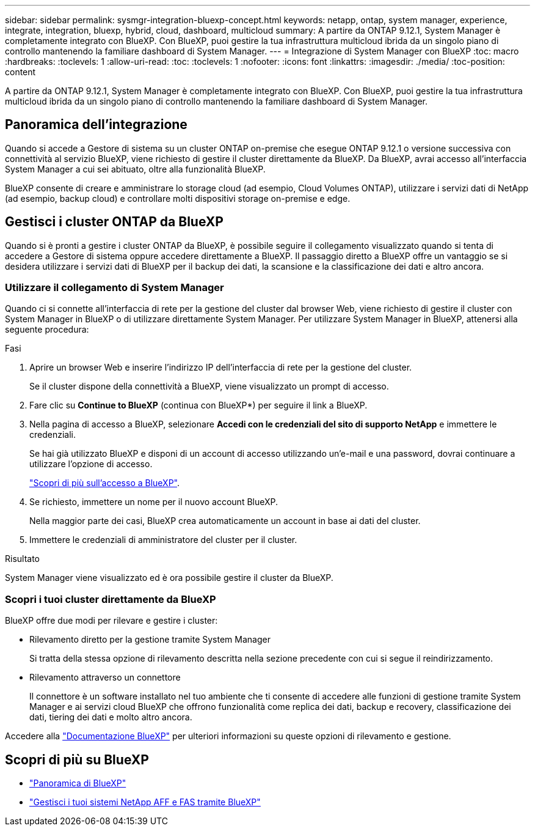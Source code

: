 ---
sidebar: sidebar 
permalink: sysmgr-integration-bluexp-concept.html 
keywords: netapp, ontap, system manager, experience, integrate, integration, bluexp, hybrid, cloud, dashboard, multicloud 
summary: A partire da ONTAP 9.12.1, System Manager è completamente integrato con BlueXP. Con BlueXP, puoi gestire la tua infrastruttura multicloud ibrida da un singolo piano di controllo mantenendo la familiare dashboard di System Manager. 
---
= Integrazione di System Manager con BlueXP
:toc: macro
:hardbreaks:
:toclevels: 1
:allow-uri-read: 
:toc: 
:toclevels: 1
:nofooter: 
:icons: font
:linkattrs: 
:imagesdir: ./media/
:toc-position: content


[role="lead"]
A partire da ONTAP 9.12.1, System Manager è completamente integrato con BlueXP. Con BlueXP, puoi gestire la tua infrastruttura multicloud ibrida da un singolo piano di controllo mantenendo la familiare dashboard di System Manager.



== Panoramica dell'integrazione

Quando si accede a Gestore di sistema su un cluster ONTAP on-premise che esegue ONTAP 9.12.1 o versione successiva con connettività al servizio BlueXP, viene richiesto di gestire il cluster direttamente da BlueXP. Da BlueXP, avrai accesso all'interfaccia System Manager a cui sei abituato, oltre alla funzionalità BlueXP.

BlueXP consente di creare e amministrare lo storage cloud (ad esempio, Cloud Volumes ONTAP), utilizzare i servizi dati di NetApp (ad esempio, backup cloud) e controllare molti dispositivi storage on-premise e edge.



== Gestisci i cluster ONTAP da BlueXP

Quando si è pronti a gestire i cluster ONTAP da BlueXP, è possibile seguire il collegamento visualizzato quando si tenta di accedere a Gestore di sistema oppure accedere direttamente a BlueXP. Il passaggio diretto a BlueXP offre un vantaggio se si desidera utilizzare i servizi dati di BlueXP per il backup dei dati, la scansione e la classificazione dei dati e altro ancora.



=== Utilizzare il collegamento di System Manager

Quando ci si connette all'interfaccia di rete per la gestione del cluster dal browser Web, viene richiesto di gestire il cluster con System Manager in BlueXP o di utilizzare direttamente System Manager. Per utilizzare System Manager in BlueXP, attenersi alla seguente procedura:

.Fasi
. Aprire un browser Web e inserire l'indirizzo IP dell'interfaccia di rete per la gestione del cluster.
+
Se il cluster dispone della connettività a BlueXP, viene visualizzato un prompt di accesso.

. Fare clic su *Continue to BlueXP* (continua con BlueXP*) per seguire il link a BlueXP.
. Nella pagina di accesso a BlueXP, selezionare *Accedi con le credenziali del sito di supporto NetApp* e immettere le credenziali.
+
Se hai già utilizzato BlueXP e disponi di un account di accesso utilizzando un'e-mail e una password, dovrai continuare a utilizzare l'opzione di accesso.

+
https://docs.netapp.com/us-en/cloud-manager-setup-admin/task-logging-in.html["Scopri di più sull'accesso a BlueXP"^].

. Se richiesto, immettere un nome per il nuovo account BlueXP.
+
Nella maggior parte dei casi, BlueXP crea automaticamente un account in base ai dati del cluster.

. Immettere le credenziali di amministratore del cluster per il cluster.


.Risultato
System Manager viene visualizzato ed è ora possibile gestire il cluster da BlueXP.



=== Scopri i tuoi cluster direttamente da BlueXP

BlueXP offre due modi per rilevare e gestire i cluster:

* Rilevamento diretto per la gestione tramite System Manager
+
Si tratta della stessa opzione di rilevamento descritta nella sezione precedente con cui si segue il reindirizzamento.

* Rilevamento attraverso un connettore
+
Il connettore è un software installato nel tuo ambiente che ti consente di accedere alle funzioni di gestione tramite System Manager e ai servizi cloud BlueXP che offrono funzionalità come replica dei dati, backup e recovery, classificazione dei dati, tiering dei dati e molto altro ancora.



Accedere alla https://docs.netapp.com/us-en/cloud-manager-family/index.html["Documentazione BlueXP"^] per ulteriori informazioni su queste opzioni di rilevamento e gestione.



== Scopri di più su BlueXP

* https://docs.netapp.com/us-en/cloud-manager-family/concept-overview.html["Panoramica di BlueXP"^]
* https://docs.netapp.com/us-en/cloud-manager-ontap-onprem/index.html["Gestisci i tuoi sistemi NetApp AFF e FAS tramite BlueXP"^]

